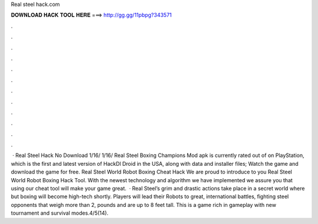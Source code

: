 Real steel hack.com

𝐃𝐎𝐖𝐍𝐋𝐎𝐀𝐃 𝐇𝐀𝐂𝐊 𝐓𝐎𝐎𝐋 𝐇𝐄𝐑𝐄 ===> http://gg.gg/11pbpg?343571

.

.

.

.

.

.

.

.

.

.

.

.

 · Real Steel Hack No Download 1/16/ 1/16/ Real Steel Boxing Champions Mod apk is currently rated out of on PlayStation, which is the first and latest version of HackDl Droid in the USA, along with data and installer files; Watch the game and download the game for free. Real Steel World Robot Boxing Cheat Hack We are proud to introduce to you Real Steel World Robot Boxing Hack Tool. With the newest technology and algorithm we have implemented we assure you that using our cheat tool will make your game great.  · Real Steel’s grim and drastic actions take place in a secret world where but boxing will become high-tech shortly. Players will lead their Robots to great, international battles, fighting steel opponents that weigh more than 2, pounds and are up to 8 feet tall. This is a game rich in gameplay with new tournament and survival modes.4/5(14).